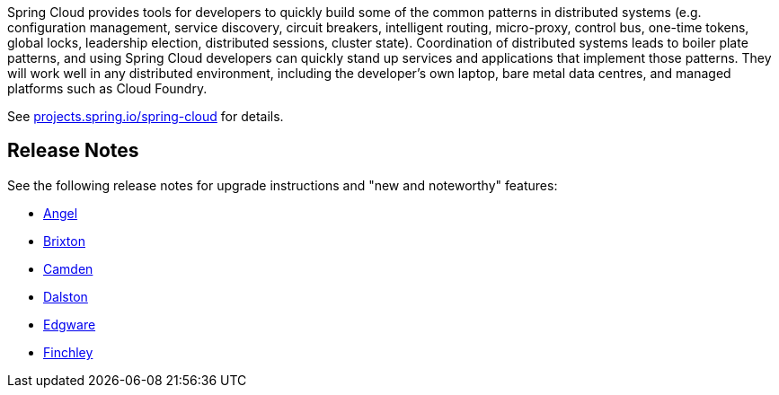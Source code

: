 Spring Cloud provides tools for developers to quickly build some of
the common patterns in distributed systems (e.g. configuration
management, service discovery, circuit breakers, intelligent routing,
micro-proxy, control bus, one-time tokens, global locks, leadership
election, distributed sessions, cluster state). Coordination of
distributed systems leads to boiler plate patterns, and using Spring
Cloud developers can quickly stand up services and applications that
implement those patterns. They will work well in any distributed
environment, including the developer's own laptop, bare metal data
centres, and managed platforms such as Cloud Foundry.

See https://projects.spring.io/spring-cloud[projects.spring.io/spring-cloud] for details.

== Release Notes

See the following release notes for upgrade instructions and "new and noteworthy" features:

- link:Spring-Cloud-Angel-Release-Notes[Angel]

- link:Spring-Cloud-Brixton-Release-Notes[Brixton]

- link:Spring-Cloud-Camden-Release-Notes[Camden]

- link:Spring-Cloud-Dalston-Release-Notes[Dalston]

- link:Spring-Cloud-Edgware-Release-Notes[Edgware]

- link:Spring-Cloud-Finchley-Release-Notes[Finchley]